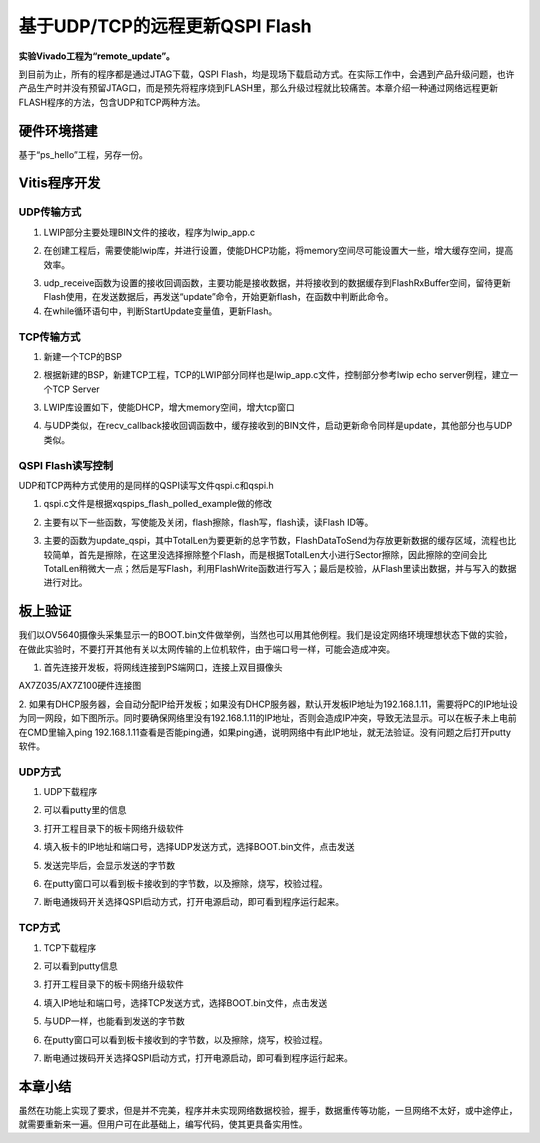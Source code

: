 基于UDP/TCP的远程更新QSPI Flash
=================================

**实验Vivado工程为“remote_update”。**

到目前为止，所有的程序都是通过JTAG下载，QSPI Flash，均是现场下载启动方式。在实际工作中，会遇到产品升级问题，也许产品生产时并没有预留JTAG口，而是预先将程序烧到FLASH里，那么升级过程就比较痛苦。本章介绍一种通过网络远程更新FLASH程序的方法，包含UDP和TCP两种方法。

硬件环境搭建
------------

基于“ps_hello”工程，另存一份。

Vitis程序开发
-------------

UDP传输方式
~~~~~~~~~~~

1. LWIP部分主要处理BIN文件的接收，程序为lwip_app.c

.. image:: images/33_media/image1.png
      
2. 在创建工程后，需要使能lwip库，并进行设置，使能DHCP功能，将memory空间尽可能设置大一些，增大缓存空间，提高效率。

.. image:: images/33_media/image2.png
         
3. udp_receive函数为设置的接收回调函数，主要功能是接收数据，并将接收到的数据缓存到FlashRxBuffer空间，留待更新Flash使用，在发送数据后，再发送“update”命令，开始更新flash，在函数中判断此命令。

4. 在while循环语句中，判断StartUpdate变量值，更新Flash。

.. image:: images/33_media/image3.png
      
TCP传输方式
~~~~~~~~~~~

1. 新建一个TCP的BSP

.. image:: images/33_media/image4.png
      
2. 根据新建的BSP，新建TCP工程，TCP的LWIP部分同样也是lwip_app.c文件，控制部分参考lwip echo server例程，建立一个TCP Server

.. image:: images/33_media/image5.png
      
.. image:: images/33_media/image6.png
      
3. LWIP库设置如下，使能DHCP，增大memory空间，增大tcp窗口

.. image:: images/33_media/image7.png
         
4. 与UDP类似，在recv_callback接收回调函数中，缓存接收到的BIN文件，启动更新命令同样是update，其他部分也与UDP类似。

QSPI Flash读写控制
~~~~~~~~~~~~~~~~~~

UDP和TCP两种方式使用的是同样的QSPI读写文件qspi.c和qspi.h

.. image:: images/33_media/image8.png
      
1. qspi.c文件是根据xqspips_flash_polled_example做的修改

.. image:: images/33_media/image9.png
      
2. 主要有以下一些函数，写使能及关闭，flash擦除，flash写，flash读，读Flash
   ID等。

.. image:: images/33_media/image10.png
      
3. 主要的函数为update_qspi，其中TotalLen为要更新的总字节数，FlashDataToSend为存放更新数据的缓存区域，流程也比较简单，首先是擦除，在这里没选择擦除整个Flash，而是根据TotalLen大小进行Sector擦除，因此擦除的空间会比TotalLen稍微大一点；然后是写Flash，利用FlashWrite函数进行写入；最后是校验，从Flash里读出数据，并与写入的数据进行对比。

.. image:: images/33_media/image11.png
      
板上验证
--------

我们以OV5640摄像头采集显示一的BOOT.bin文件做举例，当然也可以用其他例程。我们是设定网络环境理想状态下做的实验，在做此实验时，不要打开其他有关以太网传输的上位机软件，由于端口号一样，可能会造成冲突。

1. 首先连接开发板，将网线连接到PS端网口，连接上双目摄像头

.. image:: images/33_media/image12.png
            
AX7Z035/AX7Z100硬件连接图

2. 如果有DHCP服务器，会自动分配IP给开发板；如果没有DHCP服务器，默认开发板IP地址为192.168.1.11，需要将PC的IP地址设为同一网段，如下图所示。同时要确保网络里没有192.168.1.11的IP地址，否则会造成IP冲突，导致无法显示。可以在板子未上电前在CMD里输入ping
192.168.1.11查看是否能ping通，如果ping通，说明网络中有此IP地址，就无法验证。没有问题之后打开putty软件。

.. image:: images/33_media/image13.png
      
UDP方式
~~~~~~~

1. UDP下载程序

.. image:: images/33_media/image14.png
      
2. 可以看putty里的信息

.. image:: images/33_media/image15.png
      
3. 打开工程目录下的板卡网络升级软件

.. image:: images/33_media/image16.png
      
4. 填入板卡的IP地址和端口号，选择UDP发送方式，选择BOOT.bin文件，点击发送

.. image:: images/33_media/image17.png
      
5. 发送完毕后，会显示发送的字节数

.. image:: images/33_media/image18.png
      
6. 在putty窗口可以看到板卡接收到的字节数，以及擦除，烧写，校验过程。

.. image:: images/33_media/image19.png
      
7. 断电通拨码开关选择QSPI启动方式，打开电源启动，即可看到程序运行起来。

TCP方式
~~~~~~~

1. TCP下载程序

.. image:: images/33_media/image20.png
      
2. 可以看到putty信息

.. image:: images/33_media/image21.png
      
3. 打开工程目录下的板卡网络升级软件

.. image:: images/33_media/image16.png
      
4. 填入IP地址和端口号，选择TCP发送方式，选择BOOT.bin文件，点击发送

.. image:: images/33_media/image22.png
      
5. 与UDP一样，也能看到发送的字节数

.. image:: images/33_media/image23.png
      
6. 在putty窗口可以看到板卡接收到的字节数，以及擦除，烧写，校验过程。

.. image:: images/33_media/image24.png
      
7. 断电通过拨码开关选择QSPI启动方式，打开电源启动，即可看到程序运行起来。

本章小结
--------

虽然在功能上实现了要求，但是并不完美，程序并未实现网络数据校验，握手，数据重传等功能，一旦网络不太好，或中途停止，就需要重新来一遍。但用户可在此基础上，编写代码，使其更具备实用性。
